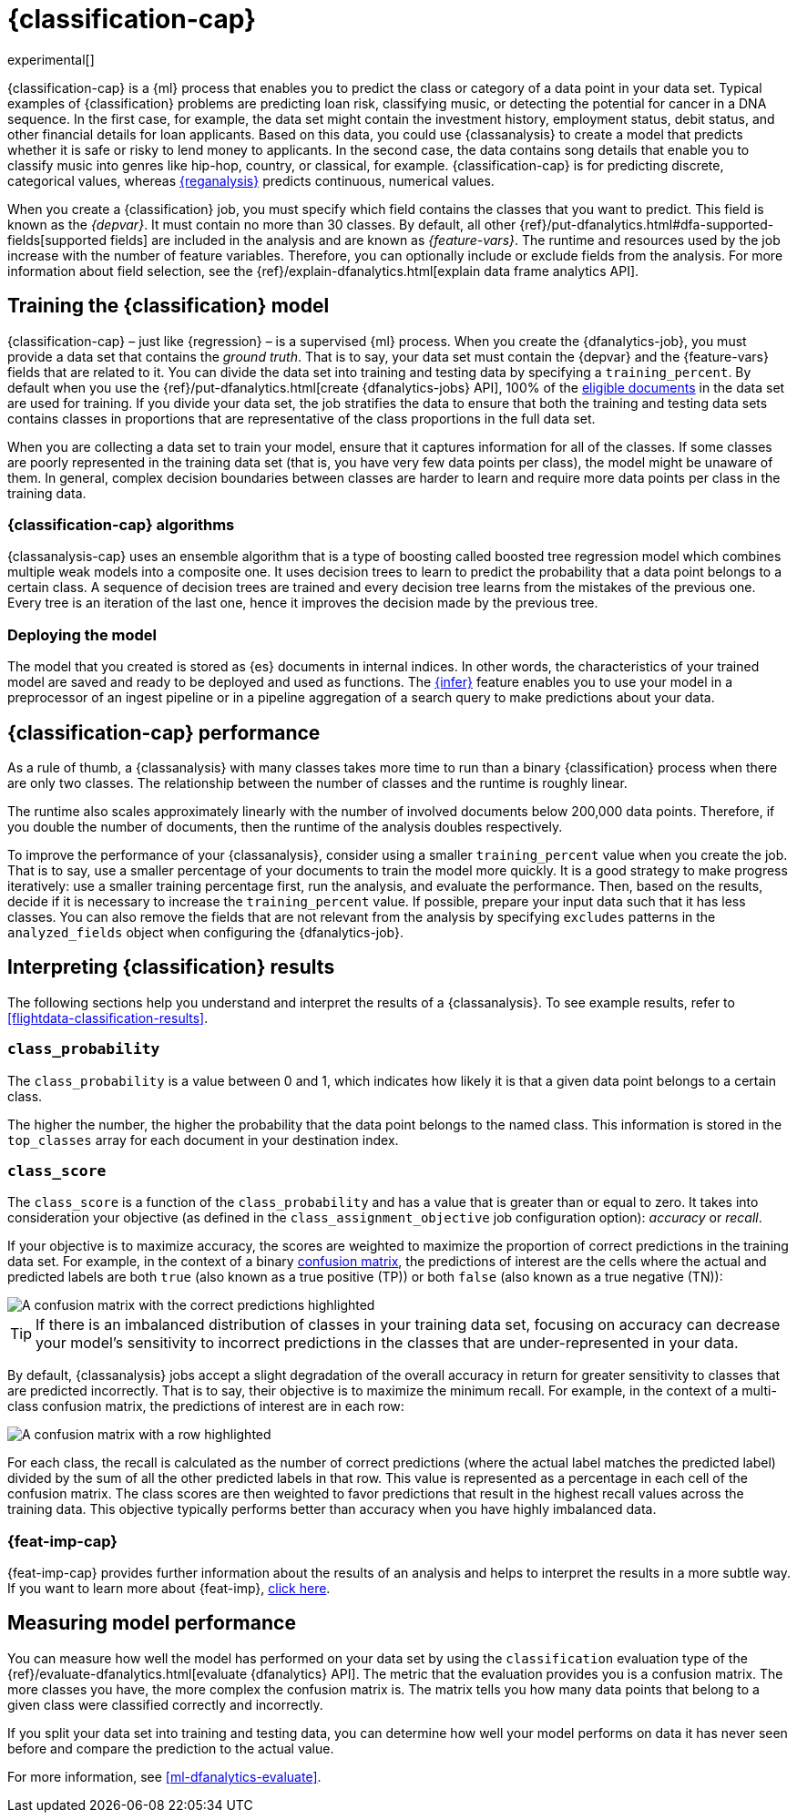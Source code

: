 [role="xpack"]
[[dfa-classification]]
= {classification-cap}

experimental[]

{classification-cap} is a {ml} process that enables you to predict the class or
category of a data point in your data set. Typical examples of {classification}
problems are predicting loan risk, classifying music, or detecting the potential 
for cancer in a DNA sequence. In the first case, for example, the data set might 
contain the investment history, employment status, debit status, and other 
financial details for loan applicants. Based on this data, you could use 
{classanalysis} to create a model that predicts whether it is safe or risky to 
lend money to applicants. In the second case, the data contains song details 
that enable you to classify music into genres like hip-hop, country, or 
classical, for example. {classification-cap} is for predicting discrete, 
categorical values, whereas <<dfa-regression,{reganalysis}>> predicts 
continuous, numerical values.

When you create a {classification} job, you must specify which field contains 
the classes that you want to predict. This field is known as the _{depvar}_. It
must contain no more than 30 classes. By default, all other
{ref}/put-dfanalytics.html#dfa-supported-fields[supported fields] are included
in the analysis and are known as _{feature-vars}_. The runtime and resources
used by the job increase with the number of feature variables. Therefore, you
can optionally include or exclude fields from the analysis. For more information
about field selection, see the
{ref}/explain-dfanalytics.html[explain data frame analytics API].


[[dfa-classification-supervised]]
== Training the {classification} model

{classification-cap} – just like {regression} – is a supervised {ml} process.
When you create the {dfanalytics-job}, you must provide a data set that contains
the _ground truth_. That is to say, your data set must contain the {depvar} 
and the {feature-vars} fields that are related to it. You can divide the data
set into training and testing data by specifying a `training_percent`. By
default when you use the
{ref}/put-dfanalytics.html[create {dfanalytics-jobs} API], 100% of the 
<<dfa-classification-field-type-docs-limitations,eligible documents>> in the 
data set are used for training. If you divide your data set, the job stratifies 
the data to ensure that both the training and testing data sets contains classes 
in proportions that are representative of the class proportions in the full data 
set.

When you are collecting a data set to train your model, ensure that it
captures information for all of the classes. If some classes are poorly
represented in the training data set (that is, you have very few data points per 
class), the model might be unaware of them. In general, complex decision 
boundaries between classes are harder to learn and require more data points per 
class in the training data.

////
It means that you need to supply a labeled training data set that has a {depvar} 
and some fields that are related to it. The {classification} algorithm learns 
the relationships between these fields and the {depvar}. Once you’ve trained the 
model on your training data set, you can reuse the knowledge that the model has 
learned about the relationships between the data points to classify new data.

The effects of imbalanced data are automatically mitigated before the 
training. Nonetheless, it is a good idea to train your model with a data set 
that is approximately balanced. That is to say, ideally your data set should 
have a similar number of data points for each class.
////


[[dfa-classification-algorithm]]
=== {classification-cap} algorithms

//tag::classification-algorithms[]
{classanalysis-cap} uses an ensemble algorithm that is a type of boosting called 
boosted tree regression model which combines multiple weak models into a 
composite one. It uses decision trees to learn to predict the probability that a 
data point belongs to a certain class. A sequence of decision trees are trained 
and every decision tree learns from the mistakes of the previous one. Every tree 
is an iteration of the last one, hence it improves the decision made by the 
previous tree.
//end::classification-algorithms[]


[[dfa-classification-deploy]]
=== Deploying the model

The model that you created is stored as {es} documents in internal indices. In 
other words, the characteristics of your trained model are saved and ready to be 
deployed and used as functions. The <<ml-inference,{infer}>> feature enables you 
to use your model in a preprocessor of an ingest pipeline or in a pipeline 
aggregation of a search query to make predictions about your data.


[[dfa-classification-performance]]
== {classification-cap} performance

As a rule of thumb, a {classanalysis} with many classes takes more time to run 
than a binary {classification} process when there are only two classes. The 
relationship between the number of classes and the runtime is roughly linear.

The runtime also scales approximately linearly with the number of involved 
documents below 200,000 data points. Therefore, if you double the number of 
documents, then the runtime of the analysis doubles respectively.

To improve the performance of your {classanalysis}, consider using a smaller 
`training_percent` value when you create the job. That is to say, use a smaller 
percentage of your documents to train the model more quickly. It is a good 
strategy to make progress iteratively: use a smaller training percentage first, 
run the analysis, and evaluate the performance. Then, based on the results, 
decide if it is necessary to increase the `training_percent` value. If possible, 
prepare your input data such that it has less classes. You can also remove the 
fields that are not relevant from the analysis by specifying `excludes` patterns 
in the `analyzed_fields` object when configuring the {dfanalytics-job}.  
 
[[dfa-classification-interpret]]
== Interpreting {classification} results

The following sections help you understand and interpret the results of a 
{classanalysis}. To see example results, refer to
<<flightdata-classification-results>>.

[[dfa-classification-class-probability]]
=== `class_probability`

The `class_probability` is a value between 0 and 1, which indicates how likely
it is that a given data point belongs to a certain class.
////
//TMI?
For each data point, {classanalysis} applies the
inverse of the {wikipedia}/Logit(logit function) to the logarithm of the
odds that were predicted by the decision forest.
////
The higher the number, the higher the probability that the data point belongs to
the named class. This information is stored in the `top_classes` array for each
document in your destination index.

[[dfa-classification-class-score]]
=== `class_score`

The `class_score` is a function of the `class_probability` and has a value that
is greater than or equal to zero. It takes into consideration your objective (as
defined in the `class_assignment_objective` job configuration option):
_accuracy_ or _recall_.

If your objective is to maximize accuracy, the scores are weighted to maximize
the proportion of correct predictions in the training data set. For example, in
the context of a binary <<ml-dfanalytics-confusion-matrix,confusion matrix>>,
the predictions of interest are the cells where the actual and predicted labels
are both `true` (also known as a true positive (TP)) or both `false` (also
known as a true negative (TN)):

[role="screenshot"]
image::images/confusion-matrix-binary-accuracy.jpg["A confusion matrix with the correct predictions highlighted"]

TIP: If there is an imbalanced distribution of classes in your training data set,
focusing on accuracy can decrease your model's sensitivity to incorrect
predictions in the classes that are under-represented in your data.

//TBD: Provide example use case where this objective is acceptable?

By default, {classanalysis} jobs accept a slight degradation of the overall
accuracy in return for greater sensitivity to classes that are predicted
incorrectly. That is to say, their objective is to maximize the minimum recall.
For example, in the context of a multi-class confusion matrix, the predictions
of interest are in each row:

[role="screenshot"]
image::images/confusion-matrix-multiclass-recall.jpg["A confusion matrix with a row highlighted"]

For each class, the recall is calculated as the number of correct predictions
(where the actual label matches the predicted label) divided by the sum of all
the other predicted labels in that row. This value is represented as a
percentage in each cell of the confusion matrix. The class scores are then
weighted to favor predictions that result in the highest recall values across
the training data. This objective typically performs better than accuracy when
you have highly imbalanced data.

[[dfa-classification-feature-importance]]
=== {feat-imp-cap}

{feat-imp-cap} provides further information about the results of an analysis and 
helps to interpret the results in a more subtle way. If you want to learn more 
about {feat-imp}, <<ml-feature-importance,click here>>. 

[[dfa-classification-evaluation]]
== Measuring model performance

You can measure how well the model has performed on your data set by using the 
`classification` evaluation type of the 
{ref}/evaluate-dfanalytics.html[evaluate {dfanalytics} API]. The metric that the 
evaluation provides you is a confusion matrix. The more classes you have, the 
more complex the confusion matrix is. The matrix tells you how many data points 
that belong to a given class were classified correctly and incorrectly.

If you split your data set into training and testing data, you can determine how
well your model performs on data it has never seen before and compare the
prediction to the actual value.

For more information, see <<ml-dfanalytics-evaluate>>.

////
Another crucial measurement is how well your model performs on unseen data
points. To assess how well the trained model will perform on data it has never
seen before, you must set aside a proportion of the training data set for 
testing. This split of the data set is the _testing data set_. Once the model has 
been trained, you can let the model predict the value of the data points it has 
never seen before and compare the prediction to the actual value by using the 
evaluate {dfanalytics} API.
////
